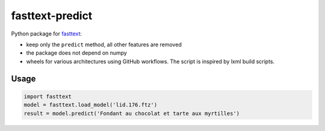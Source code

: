 fasttext-predict
================

Python package for
`fasttext <https://github.com/facebookresearch/fastText>`__:

-  keep only the ``predict`` method, all other features are removed
-  the package does not depend on numpy
-  wheels for various architectures using GitHub workflows. The script
   is inspired by lxml build scripts.

Usage
-----

.. code:: python

   import fasttext
   model = fasttext.load_model('lid.176.ftz')
   result = model.predict('Fondant au chocolat et tarte aux myrtilles')
